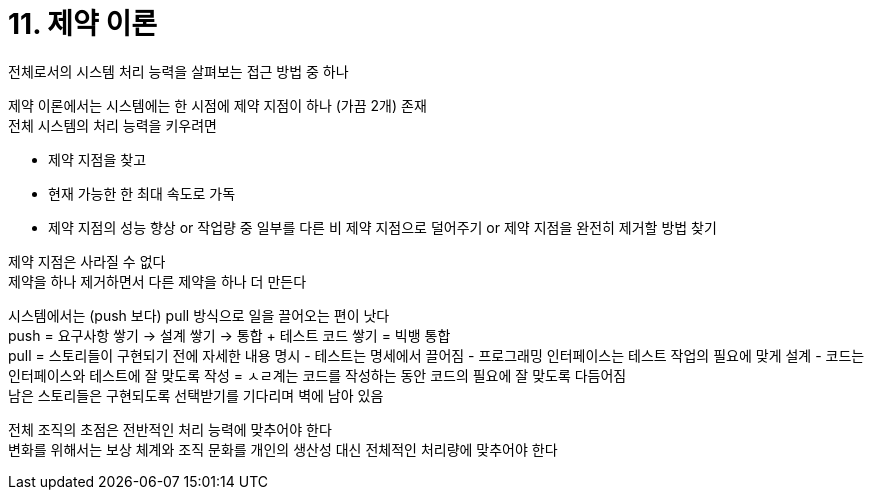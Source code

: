= 11. 제약 이론

전체로서의 시스템 처리 능력을 살펴보는 접근 방법 중 하나

제약 이론에서는 시스템에는 한 시점에 제약 지점이 하나 (가끔 2개) 존재 +
전체 시스템의 처리 능력을 키우려면

* 제약 지점을 찾고
* 현재 가능한 한 최대 속도로 가독
* 제약 지점의 성능 향상 or 작업량 중 일부를 다른 비 제약 지점으로 덜어주기 or 제약 지점을 완전히 제거할 방법 찾기

제약 지점은 사라질 수 없다 +
제약을 하나 제거하면서 다른 제약을 하나 더 만든다

시스템에서는 (push 보다) pull 방식으로 일을 끌어오는 편이 낫다 +
push = 요구사항 쌓기 -> 설계 쌓기 -> 통합 + 테스트 코드 쌓기 = 빅뱅 통합 +
pull = 스토리들이 구현되기 전에 자세한 내용 명시 - 테스트는 명세에서 끌어짐 - 프로그래밍 인터페이스는 테스트 작업의 필요에 맞게 설계 - 코드는 인터페이스와 테스트에 잘 맞도록 작성 = ㅅㄹ계는 코드를 작성하는 동안 코드의 필요에 잘 맞도록 다듬어짐 +
남은 스토리들은 구현되도록 선택받기를 기다리며 벽에 남아 있음

전체 조직의 초점은 전반적인 처리 능력에 맞추어야 한다 +
변화를 위해서는 보상 체계와 조직 문화를 개인의 생산성 대신 전체적인 처리량에 맞추어야 한다
